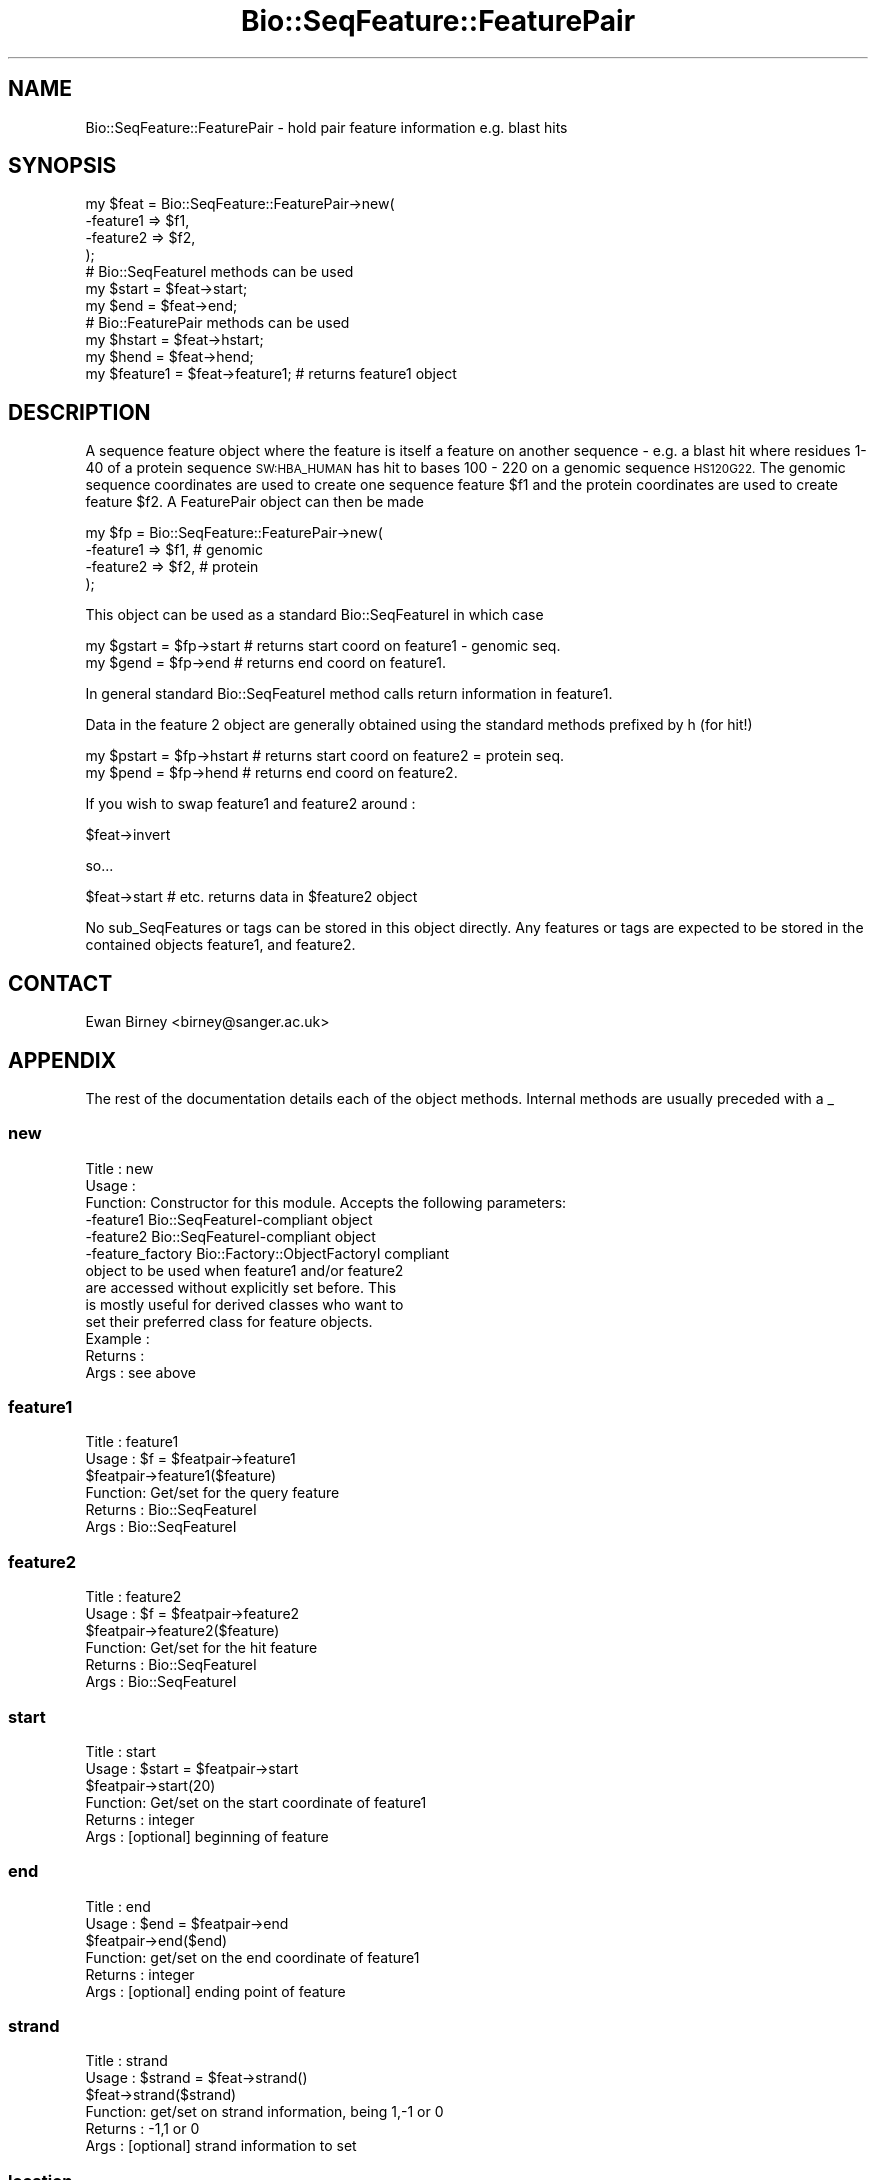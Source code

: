 .\" Automatically generated by Pod::Man 4.07 (Pod::Simple 3.32)
.\"
.\" Standard preamble:
.\" ========================================================================
.de Sp \" Vertical space (when we can't use .PP)
.if t .sp .5v
.if n .sp
..
.de Vb \" Begin verbatim text
.ft CW
.nf
.ne \\$1
..
.de Ve \" End verbatim text
.ft R
.fi
..
.\" Set up some character translations and predefined strings.  \*(-- will
.\" give an unbreakable dash, \*(PI will give pi, \*(L" will give a left
.\" double quote, and \*(R" will give a right double quote.  \*(C+ will
.\" give a nicer C++.  Capital omega is used to do unbreakable dashes and
.\" therefore won't be available.  \*(C` and \*(C' expand to `' in nroff,
.\" nothing in troff, for use with C<>.
.tr \(*W-
.ds C+ C\v'-.1v'\h'-1p'\s-2+\h'-1p'+\s0\v'.1v'\h'-1p'
.ie n \{\
.    ds -- \(*W-
.    ds PI pi
.    if (\n(.H=4u)&(1m=24u) .ds -- \(*W\h'-12u'\(*W\h'-12u'-\" diablo 10 pitch
.    if (\n(.H=4u)&(1m=20u) .ds -- \(*W\h'-12u'\(*W\h'-8u'-\"  diablo 12 pitch
.    ds L" ""
.    ds R" ""
.    ds C` ""
.    ds C' ""
'br\}
.el\{\
.    ds -- \|\(em\|
.    ds PI \(*p
.    ds L" ``
.    ds R" ''
.    ds C`
.    ds C'
'br\}
.\"
.\" Escape single quotes in literal strings from groff's Unicode transform.
.ie \n(.g .ds Aq \(aq
.el       .ds Aq '
.\"
.\" If the F register is >0, we'll generate index entries on stderr for
.\" titles (.TH), headers (.SH), subsections (.SS), items (.Ip), and index
.\" entries marked with X<> in POD.  Of course, you'll have to process the
.\" output yourself in some meaningful fashion.
.\"
.\" Avoid warning from groff about undefined register 'F'.
.de IX
..
.if !\nF .nr F 0
.if \nF>0 \{\
.    de IX
.    tm Index:\\$1\t\\n%\t"\\$2"
..
.    if !\nF==2 \{\
.        nr % 0
.        nr F 2
.    \}
.\}
.\"
.\" Accent mark definitions (@(#)ms.acc 1.5 88/02/08 SMI; from UCB 4.2).
.\" Fear.  Run.  Save yourself.  No user-serviceable parts.
.    \" fudge factors for nroff and troff
.if n \{\
.    ds #H 0
.    ds #V .8m
.    ds #F .3m
.    ds #[ \f1
.    ds #] \fP
.\}
.if t \{\
.    ds #H ((1u-(\\\\n(.fu%2u))*.13m)
.    ds #V .6m
.    ds #F 0
.    ds #[ \&
.    ds #] \&
.\}
.    \" simple accents for nroff and troff
.if n \{\
.    ds ' \&
.    ds ` \&
.    ds ^ \&
.    ds , \&
.    ds ~ ~
.    ds /
.\}
.if t \{\
.    ds ' \\k:\h'-(\\n(.wu*8/10-\*(#H)'\'\h"|\\n:u"
.    ds ` \\k:\h'-(\\n(.wu*8/10-\*(#H)'\`\h'|\\n:u'
.    ds ^ \\k:\h'-(\\n(.wu*10/11-\*(#H)'^\h'|\\n:u'
.    ds , \\k:\h'-(\\n(.wu*8/10)',\h'|\\n:u'
.    ds ~ \\k:\h'-(\\n(.wu-\*(#H-.1m)'~\h'|\\n:u'
.    ds / \\k:\h'-(\\n(.wu*8/10-\*(#H)'\z\(sl\h'|\\n:u'
.\}
.    \" troff and (daisy-wheel) nroff accents
.ds : \\k:\h'-(\\n(.wu*8/10-\*(#H+.1m+\*(#F)'\v'-\*(#V'\z.\h'.2m+\*(#F'.\h'|\\n:u'\v'\*(#V'
.ds 8 \h'\*(#H'\(*b\h'-\*(#H'
.ds o \\k:\h'-(\\n(.wu+\w'\(de'u-\*(#H)/2u'\v'-.3n'\*(#[\z\(de\v'.3n'\h'|\\n:u'\*(#]
.ds d- \h'\*(#H'\(pd\h'-\w'~'u'\v'-.25m'\f2\(hy\fP\v'.25m'\h'-\*(#H'
.ds D- D\\k:\h'-\w'D'u'\v'-.11m'\z\(hy\v'.11m'\h'|\\n:u'
.ds th \*(#[\v'.3m'\s+1I\s-1\v'-.3m'\h'-(\w'I'u*2/3)'\s-1o\s+1\*(#]
.ds Th \*(#[\s+2I\s-2\h'-\w'I'u*3/5'\v'-.3m'o\v'.3m'\*(#]
.ds ae a\h'-(\w'a'u*4/10)'e
.ds Ae A\h'-(\w'A'u*4/10)'E
.    \" corrections for vroff
.if v .ds ~ \\k:\h'-(\\n(.wu*9/10-\*(#H)'\s-2\u~\d\s+2\h'|\\n:u'
.if v .ds ^ \\k:\h'-(\\n(.wu*10/11-\*(#H)'\v'-.4m'^\v'.4m'\h'|\\n:u'
.    \" for low resolution devices (crt and lpr)
.if \n(.H>23 .if \n(.V>19 \
\{\
.    ds : e
.    ds 8 ss
.    ds o a
.    ds d- d\h'-1'\(ga
.    ds D- D\h'-1'\(hy
.    ds th \o'bp'
.    ds Th \o'LP'
.    ds ae ae
.    ds Ae AE
.\}
.rm #[ #] #H #V #F C
.\" ========================================================================
.\"
.IX Title "Bio::SeqFeature::FeaturePair 3"
.TH Bio::SeqFeature::FeaturePair 3 "2018-01-29" "perl v5.24.1" "User Contributed Perl Documentation"
.\" For nroff, turn off justification.  Always turn off hyphenation; it makes
.\" way too many mistakes in technical documents.
.if n .ad l
.nh
.SH "NAME"
Bio::SeqFeature::FeaturePair \- hold pair feature information e.g. blast hits
.SH "SYNOPSIS"
.IX Header "SYNOPSIS"
.Vb 4
\&    my $feat  = Bio::SeqFeature::FeaturePair\->new(
\&        \-feature1 => $f1,
\&        \-feature2 => $f2,
\&    );
\&
\&    # Bio::SeqFeatureI methods can be used
\&
\&    my $start = $feat\->start;
\&    my $end   = $feat\->end;
\&
\&    # Bio::FeaturePair methods can be used
\&    my $hstart = $feat\->hstart;
\&    my $hend   = $feat\->hend;
\&
\&   my $feature1 = $feat\->feature1;  # returns feature1 object
.Ve
.SH "DESCRIPTION"
.IX Header "DESCRIPTION"
A sequence feature object where the feature is itself a feature on
another sequence \- e.g. a blast hit where residues 1\-40 of a protein
sequence \s-1SW:HBA_HUMAN\s0 has hit to bases 100 \- 220 on a genomic sequence
\&\s-1HS120G22. \s0 The genomic sequence coordinates are used to create one
sequence feature \f(CW$f1\fR and the protein coordinates are used to create
feature \f(CW$f2\fR.  A FeaturePair object can then be made
.PP
.Vb 4
\&    my $fp = Bio::SeqFeature::FeaturePair\->new(
\&        \-feature1 => $f1,   # genomic
\&        \-feature2 => $f2,   # protein
\&    );
.Ve
.PP
This object can be used as a standard Bio::SeqFeatureI in which case
.PP
.Vb 2
\&    my $gstart = $fp\->start  # returns start coord on feature1 \- genomic seq.
\&    my $gend   = $fp\->end    # returns end coord on feature1.
.Ve
.PP
In general standard Bio::SeqFeatureI method calls return information
in feature1.
.PP
Data in the feature 2 object are generally obtained using the standard
methods prefixed by h (for hit!)
.PP
.Vb 2
\&    my $pstart = $fp\->hstart # returns start coord on feature2 = protein seq.
\&    my $pend   = $fp\->hend   # returns end coord on feature2.
.Ve
.PP
If you wish to swap feature1 and feature2 around :
.PP
.Vb 1
\&    $feat\->invert
.Ve
.PP
so...
.PP
.Vb 1
\&    $feat\->start # etc. returns data in $feature2 object
.Ve
.PP
No sub_SeqFeatures or tags can be stored in this object directly.  Any
features or tags are expected to be stored in the contained objects
feature1, and feature2.
.SH "CONTACT"
.IX Header "CONTACT"
Ewan Birney <birney@sanger.ac.uk>
.SH "APPENDIX"
.IX Header "APPENDIX"
The rest of the documentation details each of the object
methods. Internal methods are usually preceded with a _
.SS "new"
.IX Subsection "new"
.Vb 3
\& Title   : new
\& Usage   :
\& Function: Constructor for this module. Accepts the following parameters:
\&
\&             \-feature1   Bio::SeqFeatureI\-compliant object
\&             \-feature2   Bio::SeqFeatureI\-compliant object
\&             \-feature_factory  Bio::Factory::ObjectFactoryI compliant
\&                         object to be used when feature1 and/or feature2
\&                         are accessed without explicitly set before. This
\&                         is mostly useful for derived classes who want to
\&                         set their preferred class for feature objects.
\&
\& Example :
\& Returns : 
\& Args    : see above
.Ve
.SS "feature1"
.IX Subsection "feature1"
.Vb 6
\& Title   : feature1
\& Usage   : $f = $featpair\->feature1
\&           $featpair\->feature1($feature)
\& Function: Get/set for the query feature
\& Returns : Bio::SeqFeatureI
\& Args    : Bio::SeqFeatureI
.Ve
.SS "feature2"
.IX Subsection "feature2"
.Vb 6
\& Title   : feature2
\& Usage   : $f = $featpair\->feature2
\&           $featpair\->feature2($feature)
\& Function: Get/set for the hit feature
\& Returns : Bio::SeqFeatureI
\& Args    : Bio::SeqFeatureI
.Ve
.SS "start"
.IX Subsection "start"
.Vb 6
\& Title   : start
\& Usage   : $start = $featpair\->start
\&           $featpair\->start(20)
\& Function: Get/set on the start coordinate of feature1
\& Returns : integer
\& Args    : [optional] beginning of feature
.Ve
.SS "end"
.IX Subsection "end"
.Vb 6
\& Title   : end
\& Usage   : $end = $featpair\->end
\&           $featpair\->end($end)
\& Function: get/set on the end coordinate of feature1
\& Returns : integer
\& Args    : [optional] ending point of feature
.Ve
.SS "strand"
.IX Subsection "strand"
.Vb 6
\& Title   : strand
\& Usage   : $strand = $feat\->strand()
\&           $feat\->strand($strand)
\& Function: get/set on strand information, being 1,\-1 or 0
\& Returns : \-1,1 or 0
\& Args    : [optional] strand information to set
.Ve
.SS "location"
.IX Subsection "location"
.Vb 6
\& Title   : location
\& Usage   : $location = $featpair\->location
\&           $featpair\->location($location)
\& Function: Get/set location object (using feature1)
\& Returns : Bio::LocationI object
\& Args    : [optional] LocationI to store
.Ve
.SS "score"
.IX Subsection "score"
.Vb 6
\& Title   : score
\& Usage   : $score = $feat\->score()
\&           $feat\->score($score)
\& Function: get/set on score information
\& Returns : float
\& Args    : none if get, the new value if set
.Ve
.SS "frame"
.IX Subsection "frame"
.Vb 6
\& Title   : frame
\& Usage   : $frame = $feat\->frame()
\&           $feat\->frame($frame)
\& Function: get/set on frame information
\& Returns : 0,1,2
\& Args    : none if get, the new value if set
.Ve
.SS "primary_tag"
.IX Subsection "primary_tag"
.Vb 5
\& Title   : primary_tag
\& Usage   : $ptag = $featpair\->primary_tag
\& Function: get/set on the primary_tag of feature1
\& Returns : 0,1,2
\& Args    : none if get, the new value if set
.Ve
.SS "source_tag"
.IX Subsection "source_tag"
.Vb 7
\& Title   : source_tag
\& Usage   : $tag = $feat\->source_tag()
\&           $feat\->source_tag(\*(Aqgenscan\*(Aq);
\& Function: Returns the source tag for a feature,
\&           eg, \*(Aqgenscan\*(Aq 
\& Returns : a string 
\& Args    : none
.Ve
.SS "seqname"
.IX Subsection "seqname"
.Vb 6
\& Title   : seqname
\& Usage   : $obj\->seq_id($newval)
\& Function: There are many cases when you make a feature that you
\&           do know the sequence name, but do not know its actual
\&           sequence. This is an attribute such that you can store 
\&           the seqname.
\&
\&           This attribute should *not* be used in GFF dumping, as
\&           that should come from the collection in which the seq
\&           feature was found.
\& Returns : value of seqname
\& Args    : newvalue (optional)
.Ve
.SS "hseqname"
.IX Subsection "hseqname"
.Vb 6
\& Title   : hseqname
\& Usage   : $featpair\->hseqname($newval)
\& Function: Get/set method for the name of
\&           feature2.
\& Returns : value of $feature2\->seq_id
\& Args    : newvalue (optional)
.Ve
.SS "hstart"
.IX Subsection "hstart"
.Vb 6
\& Title   : hstart
\& Usage   : $start = $featpair\->hstart
\&           $featpair\->hstart(20)
\& Function: Get/set on the start coordinate of feature2
\& Returns : integer
\& Args    : none
.Ve
.SS "hend"
.IX Subsection "hend"
.Vb 6
\& Title   : hend
\& Usage   : $end = $featpair\->hend
\&           $featpair\->hend($end)
\& Function: get/set on the end coordinate of feature2
\& Returns : integer
\& Args    : none
.Ve
.SS "hstrand"
.IX Subsection "hstrand"
.Vb 6
\& Title   : hstrand
\& Usage   : $strand = $feat\->strand()
\&           $feat\->strand($strand)
\& Function: get/set on strand information, being 1,\-1 or 0
\& Returns : \-1,1 or 0
\& Args    : none
.Ve
.SS "hscore"
.IX Subsection "hscore"
.Vb 6
\& Title   : hscore
\& Usage   : $score = $feat\->score()
\&           $feat\->score($score)
\& Function: get/set on score information
\& Returns : float
\& Args    : none if get, the new value if set
.Ve
.SS "hframe"
.IX Subsection "hframe"
.Vb 6
\& Title   : hframe
\& Usage   : $frame = $feat\->frame()
\&           $feat\->frame($frame)
\& Function: get/set on frame information
\& Returns : 0,1,2
\& Args    : none if get, the new value if set
.Ve
.SS "hprimary_tag"
.IX Subsection "hprimary_tag"
.Vb 5
\& Title   : hprimary_tag
\& Usage   : $ptag = $featpair\->hprimary_tag
\& Function: Get/set on the primary_tag of feature2
\& Returns : 0,1,2
\& Args    : none if get, the new value if set
.Ve
.SS "hsource_tag"
.IX Subsection "hsource_tag"
.Vb 7
\& Title   : hsource_tag
\& Usage   : $tag = $feat\->hsource_tag()
\&           $feat\->source_tag(\*(Aqgenscan\*(Aq);
\& Function: Returns the source tag for a feature,
\&           eg, \*(Aqgenscan\*(Aq 
\& Returns : a string 
\& Args    : none
.Ve
.SS "invert"
.IX Subsection "invert"
.Vb 5
\& Title   : invert
\& Usage   : $tag = $feat\->invert
\& Function: Swaps feature1 and feature2 around
\& Returns : Nothing
\& Args    : none
.Ve
.SS "feature_factory"
.IX Subsection "feature_factory"
.Vb 3
\& Title   : feature_factory
\& Usage   : $obj\->feature_factory($newval)
\& Function: Get/set the feature object factory for this feature pair.
\&
\&           The feature object factory will be used to create a feature
\&           object if feature1() or feature2() is called in get mode
\&           without having been set before.
\&
\&           The default is an instance of Bio::Factory::ObjectFactory
\&           and hence allows the type to be changed dynamically at any
\&           time.
\&
\& Example : 
\& Returns : The feature object factory in use (a 
\&           Bio::Factory::ObjectFactoryI compliant object)
\& Args    : on set, a Bio::Factory::ObjectFactoryI compliant object
.Ve
